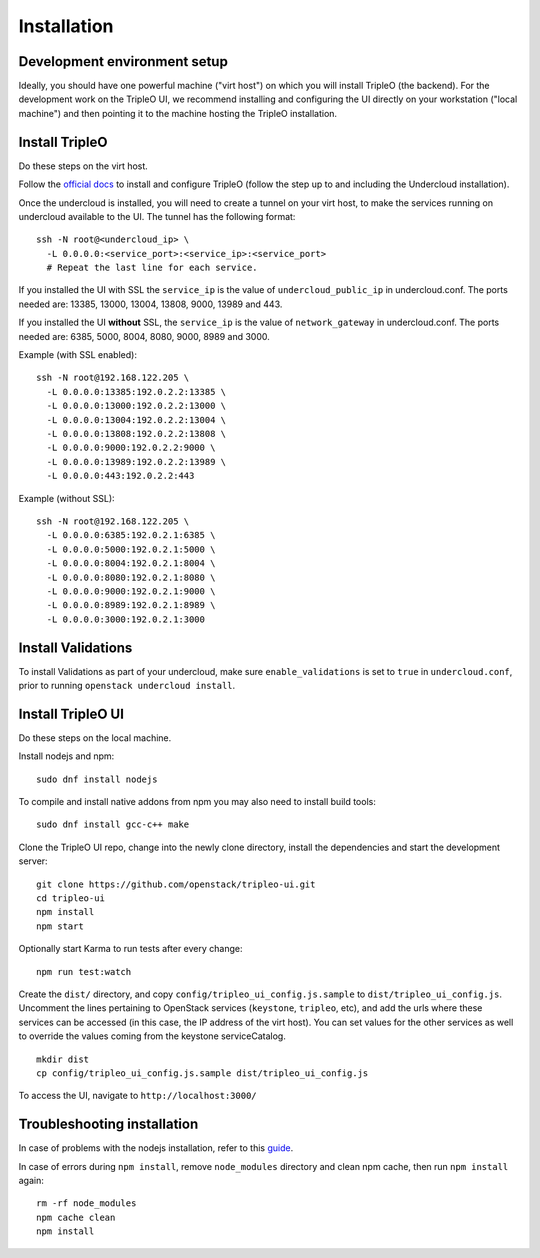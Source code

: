 Installation
============

Development environment setup
-----------------------------

Ideally, you should have one powerful machine ("virt host") on which you will
install TripleO (the backend). For the development work on the TripleO UI, we
recommend installing and configuring the UI directly on your workstation ("local
machine") and then pointing it to the machine hosting the TripleO installation.

Install TripleO
---------------

Do these steps on the virt host.

Follow the `official docs`_ to install and configure TripleO (follow the step up to
and including the Undercloud installation).

.. _official docs: http://docs.openstack.org/developer/tripleo-docs/index.html

Once the undercloud is installed, you will need to create a tunnel on your virt
host, to make the services running on undercloud available to the UI. The tunnel
has the following format:

::

    ssh -N root@<undercloud_ip> \
      -L 0.0.0.0:<service_port>:<service_ip>:<service_port>
      # Repeat the last line for each service.

If you installed the UI with SSL the ``service_ip`` is the value of
``undercloud_public_ip`` in undercloud.conf.  The ports needed are: 13385,
13000, 13004, 13808, 9000, 13989 and 443.

If you installed the UI **without** SSL, the ``service_ip`` is the value of
``network_gateway`` in undercloud.conf.  The ports needed are: 6385, 5000, 8004,
8080, 9000, 8989 and 3000.

Example (with SSL enabled):

::

    ssh -N root@192.168.122.205 \
      -L 0.0.0.0:13385:192.0.2.2:13385 \
      -L 0.0.0.0:13000:192.0.2.2:13000 \
      -L 0.0.0.0:13004:192.0.2.2:13004 \
      -L 0.0.0.0:13808:192.0.2.2:13808 \
      -L 0.0.0.0:9000:192.0.2.2:9000 \
      -L 0.0.0.0:13989:192.0.2.2:13989 \
      -L 0.0.0.0:443:192.0.2.2:443

Example (without SSL):

::

    ssh -N root@192.168.122.205 \
      -L 0.0.0.0:6385:192.0.2.1:6385 \
      -L 0.0.0.0:5000:192.0.2.1:5000 \
      -L 0.0.0.0:8004:192.0.2.1:8004 \
      -L 0.0.0.0:8080:192.0.2.1:8080 \
      -L 0.0.0.0:9000:192.0.2.1:9000 \
      -L 0.0.0.0:8989:192.0.2.1:8989 \
      -L 0.0.0.0:3000:192.0.2.1:3000

Install Validations
-------------------

To install Validations as part of your undercloud, make sure
``enable_validations`` is set to ``true`` in ``undercloud.conf``, prior to
running ``openstack undercloud install``.

Install TripleO UI
------------------

Do these steps on the local machine.

Install nodejs and npm:

::

    sudo dnf install nodejs

To compile and install native addons from npm you may also need to install build
tools:

::

    sudo dnf install gcc-c++ make

Clone the TripleO UI repo, change into the newly clone directory, install the
dependencies and start the development server:

::

    git clone https://github.com/openstack/tripleo-ui.git
    cd tripleo-ui
    npm install
    npm start

Optionally start Karma to run tests after every change:

::

    npm run test:watch

Create the ``dist/`` directory, and copy ``config/tripleo_ui_config.js.sample``
to ``dist/tripleo_ui_config.js``.  Uncomment the lines pertaining to OpenStack
services (``keystone``, ``tripleo``, etc), and add the urls where these services
can be accessed (in this case, the IP address of the virt host). You can set
values for the other services as well to override the values coming from the
keystone serviceCatalog.

::

    mkdir dist
    cp config/tripleo_ui_config.js.sample dist/tripleo_ui_config.js

To access the UI, navigate to ``http://localhost:3000/``

Troubleshooting installation
----------------------------

In case of problems with the nodejs installation, refer to this `guide`_.

.. _guide: https://nodejs.org/en/download/package-manager/#enterprise-linux-and-fedora

In case of errors during ``npm install``, remove ``node_modules`` directory and
clean npm cache, then run ``npm install`` again:

::

    rm -rf node_modules
    npm cache clean
    npm install
